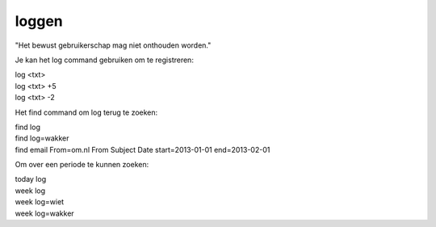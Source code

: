 .. _loggen:

.. raw:: html

    <br><br><br>

.. title:: loggen

loggen
======

.. raw:: html

    <br>

"Het bewust gebruikerschap mag niet onthouden worden."

Je kan het log command gebruiken om te registreren:

| log <txt>
| log <txt> +5
| log <txt> -2

Het find command om log terug te zoeken:

| find log
| find log=wakker
| find email From=om.nl From Subject Date start=2013-01-01 end=2013-02-01

Om over een periode te kunnen zoeken:

| today log
| week log
| week log=wiet
| week log=wakker
